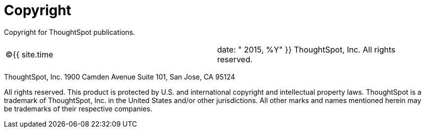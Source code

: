 = Copyright
:experimental:
:linkattrs:

Copyright for ThoughtSpot publications.

[cols=2*]
|===
| &copy;{{ site.time
| date: " 2015, %Y"  }} ThoughtSpot, Inc.
All rights reserved.
|===

ThoughtSpot, Inc.
1900 Camden Avenue Suite 101, San Jose, CA 95124

All rights reserved.
This product is protected by U.S.
and international copyright and intellectual property laws.
ThoughtSpot is a trademark of ThoughtSpot, Inc.
in the United States and/or other jurisdictions.
All other marks and names mentioned herein may be trademarks of their respective companies.
